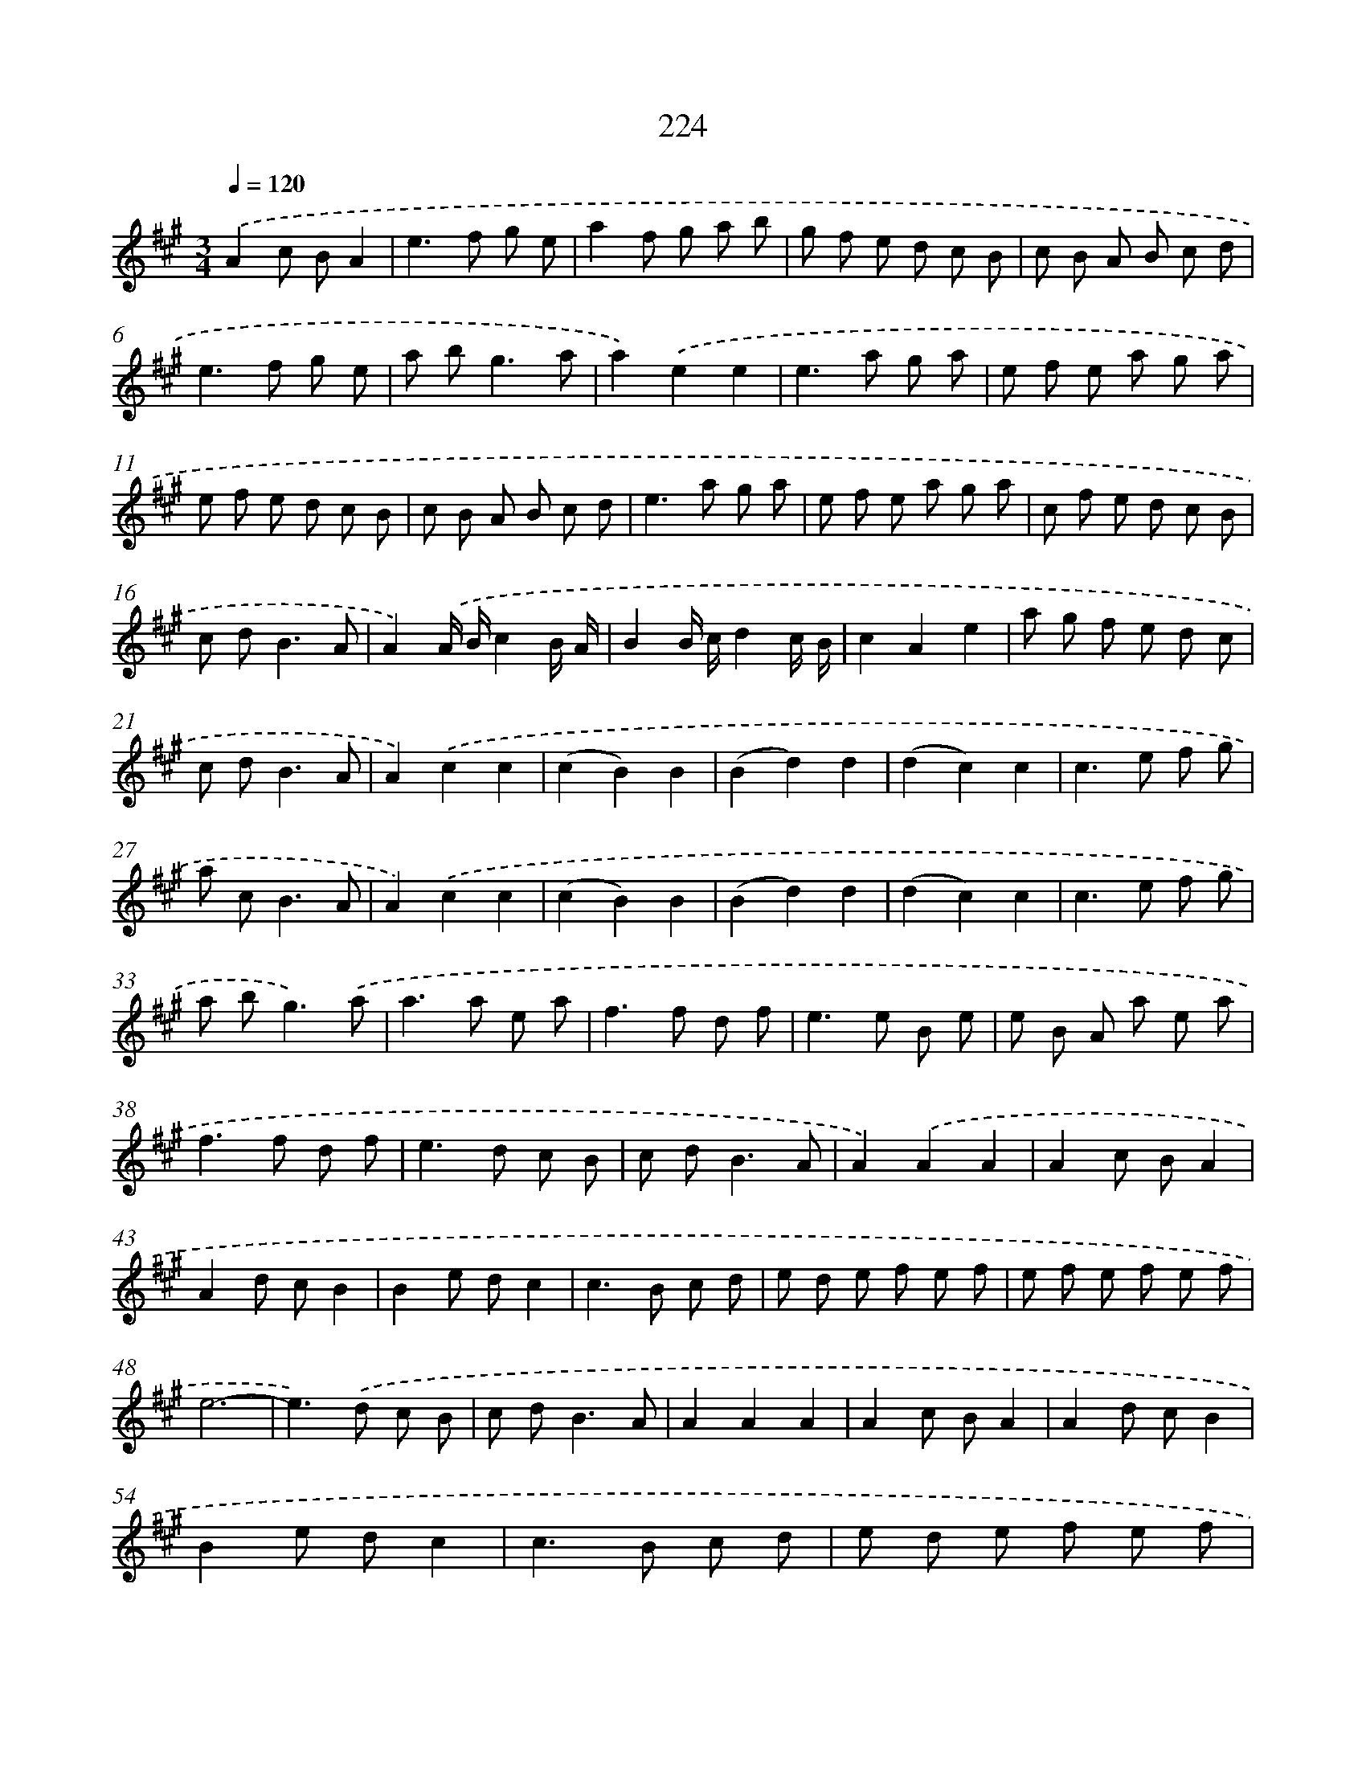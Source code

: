 X: 15499
T: 224
%%abc-version 2.0
%%abcx-abcm2ps-target-version 5.9.1 (29 Sep 2008)
%%abc-creator hum2abc beta
%%abcx-conversion-date 2018/11/01 14:37:54
%%humdrum-veritas 629712056
%%humdrum-veritas-data 929999327
%%continueall 1
%%barnumbers 0
L: 1/8
M: 3/4
Q: 1/4=120
K: A clef=treble
.('A2c BA2 |
e2>f2 g e |
a2f g a b |
g f e d c B |
c B A B c d |
e2>f2 g e |
a b2<g2a |
a2).('e2e2 |
e2>a2 g a |
e f e a g a |
e f e d c B |
c B A B c d |
e2>a2 g a |
e f e a g a |
c f e d c B |
c d2<B2A |
A2).('A/ B/c2B/ A/ |
B2B/ c/d2c/ B/ |
c2A2e2 |
a g f e d c |
c d2<B2A |
A2).('c2c2 |
(c2B2)B2 |
(B2d2)d2 |
(d2c2)c2 |
c2>e2 f g |
a c2<B2A |
A2).('c2c2 |
(c2B2)B2 |
(B2d2)d2 |
(d2c2)c2 |
c2>e2 f g |
a b2<g2).('a |
a2>a2 e a |
f2>f2 d f |
e2>e2 B e |
e B A a e a |
f2>f2 d f |
e2>d2 c B |
c d2<B2A |
A2).('A2A2 |
A2c BA2 |
A2d cB2 |
B2e dc2 |
c2>B2 c d |
e d e f e f |
e f e f e f |
e6- |
e2>).('d2 c B |
c d2<B2A |
A2A2A2 |
A2c BA2 |
A2d cB2 |
B2e dc2 |
c2>B2 c d |
e d e f e f |
e f e f e f |
e6- |
e2>).('d2 c B |
c d2<B2A |
A6) :|]
